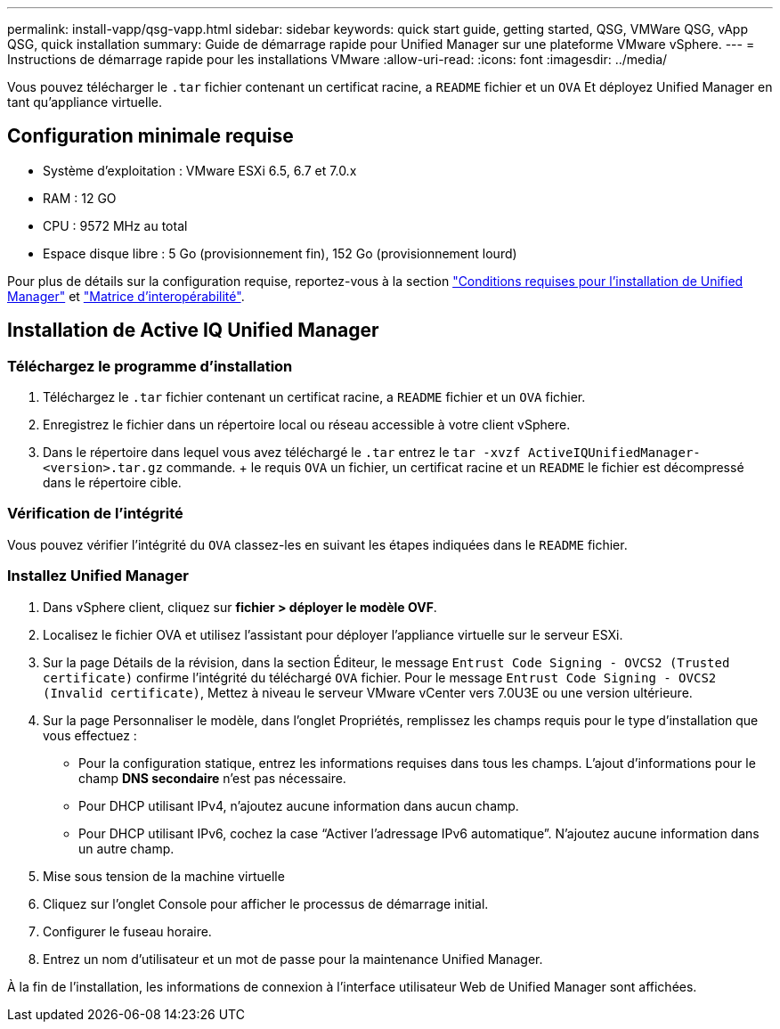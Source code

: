 ---
permalink: install-vapp/qsg-vapp.html 
sidebar: sidebar 
keywords: quick start guide, getting started, QSG, VMWare QSG, vApp QSG, quick installation 
summary: Guide de démarrage rapide pour Unified Manager sur une plateforme VMware vSphere. 
---
= Instructions de démarrage rapide pour les installations VMware
:allow-uri-read: 
:icons: font
:imagesdir: ../media/


[role="lead"]
Vous pouvez télécharger le `.tar` fichier contenant un certificat racine, a `README` fichier et un `OVA` Et déployez Unified Manager en tant qu'appliance virtuelle.



== Configuration minimale requise

* Système d'exploitation : VMware ESXi 6.5, 6.7 et 7.0.x
* RAM : 12 GO
* CPU : 9572 MHz au total
* Espace disque libre : 5 Go (provisionnement fin), 152 Go (provisionnement lourd)


Pour plus de détails sur la configuration requise, reportez-vous à la section link:../install-vapp/concept_requirements_for_installing_unified_manager.html["Conditions requises pour l'installation de Unified Manager"] et link:http://mysupport.netapp.com/matrix["Matrice d'interopérabilité"].



== Installation de Active IQ Unified Manager



=== Téléchargez le programme d'installation

. Téléchargez le `.tar` fichier contenant un certificat racine, a `README` fichier et un `OVA` fichier.
. Enregistrez le fichier dans un répertoire local ou réseau accessible à votre client vSphere.
. Dans le répertoire dans lequel vous avez téléchargé le `.tar` entrez le `tar -xvzf ActiveIQUnifiedManager-<version>.tar.gz` commande. + le requis `OVA` un fichier, un certificat racine et un `README` le fichier est décompressé dans le répertoire cible.




=== Vérification de l'intégrité

Vous pouvez vérifier l'intégrité du `OVA` classez-les en suivant les étapes indiquées dans le `README` fichier.



=== Installez Unified Manager

. Dans vSphere client, cliquez sur *fichier > déployer le modèle OVF*.
. Localisez le fichier OVA et utilisez l'assistant pour déployer l'appliance virtuelle sur le serveur ESXi.
. Sur la page Détails de la révision, dans la section Éditeur, le message  `Entrust Code Signing - OVCS2 (Trusted certificate)` confirme l'intégrité du téléchargé `OVA` fichier. Pour le message `Entrust Code Signing - OVCS2 (Invalid certificate)`, Mettez à niveau le serveur VMware vCenter vers 7.0U3E ou une version ultérieure.
. Sur la page Personnaliser le modèle, dans l'onglet Propriétés, remplissez les champs requis pour le type d'installation que vous effectuez :
+
** Pour la configuration statique, entrez les informations requises dans tous les champs. L'ajout d'informations pour le champ *DNS secondaire* n'est pas nécessaire.
** Pour DHCP utilisant IPv4, n'ajoutez aucune information dans aucun champ.
** Pour DHCP utilisant IPv6, cochez la case “Activer l’adressage IPv6 automatique”. N'ajoutez aucune information dans un autre champ.


. Mise sous tension de la machine virtuelle
. Cliquez sur l'onglet Console pour afficher le processus de démarrage initial.
. Configurer le fuseau horaire.
. Entrez un nom d'utilisateur et un mot de passe pour la maintenance Unified Manager.


À la fin de l'installation, les informations de connexion à l'interface utilisateur Web de Unified Manager sont affichées.
